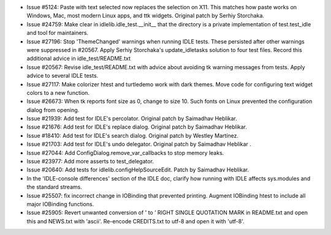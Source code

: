 - Issue #5124: Paste with text selected now replaces the selection on X11.
  This matches how paste works on Windows, Mac, most modern Linux apps,
  and ttk widgets.  Original patch by Serhiy Storchaka.

- Issue #24759: Make clear in idlelib.idle_test.__init__ that the directory
  is a private implementation of test.test_idle and tool for maintainers.

- Issue #27196: Stop 'ThemeChanged' warnings when running IDLE tests.
  These persisted after other warnings were suppressed in #20567.
  Apply Serhiy Storchaka's update_idletasks solution to four test files.
  Record this additional advice in idle_test/README.txt

- Issue #20567: Revise idle_test/README.txt with advice about avoiding
  tk warning messages from tests.  Apply advice to several IDLE tests.

- Issue #27117: Make colorizer htest and turtledemo work with dark themes.
  Move code for configuring text widget colors to a new function.

- Issue #26673: When tk reports font size as 0, change to size 10.
  Such fonts on Linux prevented the configuration dialog from opening.

- Issue #21939: Add test for IDLE's percolator.
  Original patch by Saimadhav Heblikar.

- Issue #21676: Add test for IDLE's replace dialog.
  Original patch by Saimadhav Heblikar.

- Issue #18410: Add test for IDLE's search dialog.
  Original patch by Westley Martínez.

- Issue #21703: Add test for IDLE's undo delegator.
  Original patch by Saimadhav Heblikar .

- Issue #27044: Add ConfigDialog.remove_var_callbacks to stop memory leaks.

- Issue #23977: Add more asserts to test_delegator.

- Issue #20640: Add tests for idlelib.configHelpSourceEdit.
  Patch by Saimadhav Heblikar.

- In the 'IDLE-console differences' section of the IDLE doc, clarify
  how running with IDLE affects sys.modules and the standard streams.

- Issue #25507: fix incorrect change in IOBinding that prevented printing.
  Augment IOBinding htest to include all major IOBinding functions.

- Issue #25905: Revert unwanted conversion of ' to ’ RIGHT SINGLE QUOTATION
  MARK in README.txt and open this and NEWS.txt with 'ascii'.
  Re-encode CREDITS.txt to utf-8 and open it with 'utf-8'.

